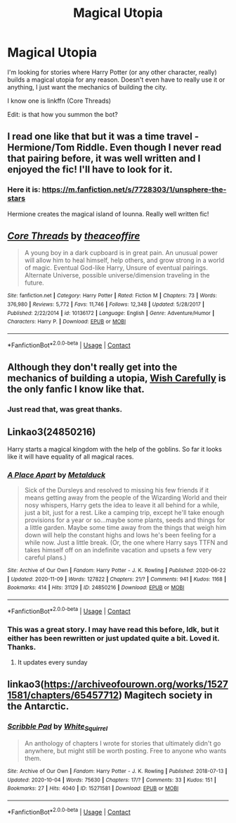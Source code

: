 #+TITLE: Magical Utopia

* Magical Utopia
:PROPERTIES:
:Author: Just_Me_-_-
:Score: 8
:DateUnix: 1605416538.0
:DateShort: 2020-Nov-15
:FlairText: Request
:END:
I'm looking for stories where Harry Potter (or any other character, really) builds a magical utopia for any reason. Doesn't even have to really use it or anything, I just want the mechanics of building the city.

I know one is linkffn (Core Threads)

Edit: is that how you summon the bot?


** I read one like that but it was a time travel - Hermione/Tom Riddle. Even though I never read that pairing before, it was well written and I enjoyed the fic! I'll have to look for it.
:PROPERTIES:
:Author: CarefulReplacement5
:Score: 3
:DateUnix: 1605418968.0
:DateShort: 2020-Nov-15
:END:

*** Here it is: [[https://m.fanfiction.net/s/7728303/1/unsphere-the-stars]]

Hermione creates the magical island of Iounna. Really well written fic!
:PROPERTIES:
:Author: CarefulReplacement5
:Score: 2
:DateUnix: 1605463023.0
:DateShort: 2020-Nov-15
:END:


** [[https://www.fanfiction.net/s/10136172/1/][*/Core Threads/*]] by [[https://www.fanfiction.net/u/4665282/theaceoffire][/theaceoffire/]]

#+begin_quote
  A young boy in a dark cupboard is in great pain. An unusual power will allow him to heal himself, help others, and grow strong in a world of magic. Eventual God-like Harry, Unsure of eventual pairings. Alternate Universe, possible universe/dimension traveling in the future.
#+end_quote

^{/Site/:} ^{fanfiction.net} ^{*|*} ^{/Category/:} ^{Harry} ^{Potter} ^{*|*} ^{/Rated/:} ^{Fiction} ^{M} ^{*|*} ^{/Chapters/:} ^{73} ^{*|*} ^{/Words/:} ^{376,980} ^{*|*} ^{/Reviews/:} ^{5,772} ^{*|*} ^{/Favs/:} ^{11,746} ^{*|*} ^{/Follows/:} ^{12,348} ^{*|*} ^{/Updated/:} ^{5/28/2017} ^{*|*} ^{/Published/:} ^{2/22/2014} ^{*|*} ^{/id/:} ^{10136172} ^{*|*} ^{/Language/:} ^{English} ^{*|*} ^{/Genre/:} ^{Adventure/Humor} ^{*|*} ^{/Characters/:} ^{Harry} ^{P.} ^{*|*} ^{/Download/:} ^{[[http://www.ff2ebook.com/old/ffn-bot/index.php?id=10136172&source=ff&filetype=epub][EPUB]]} ^{or} ^{[[http://www.ff2ebook.com/old/ffn-bot/index.php?id=10136172&source=ff&filetype=mobi][MOBI]]}

--------------

*FanfictionBot*^{2.0.0-beta} | [[https://github.com/FanfictionBot/reddit-ffn-bot/wiki/Usage][Usage]] | [[https://www.reddit.com/message/compose?to=tusing][Contact]]
:PROPERTIES:
:Author: FanfictionBot
:Score: 2
:DateUnix: 1605416560.0
:DateShort: 2020-Nov-15
:END:


** Although they don't really get into the mechanics of building a utopia, [[https://www.fanfiction.net/s/4356667/1/Wish-Carefully][Wish Carefully]] is the only fanfic I know like that.
:PROPERTIES:
:Author: Why634
:Score: 2
:DateUnix: 1605417805.0
:DateShort: 2020-Nov-15
:END:

*** Just read that, was great thanks.
:PROPERTIES:
:Author: Just_Me_-_-
:Score: 1
:DateUnix: 1605420669.0
:DateShort: 2020-Nov-15
:END:


** Linkao3(24850216)

Harry starts a magical kingdom with the help of the goblins. So far it looks like it will have equality of all magical races.
:PROPERTIES:
:Author: Ketsueki_Tsuki
:Score: 1
:DateUnix: 1605420867.0
:DateShort: 2020-Nov-15
:END:

*** [[https://archiveofourown.org/works/24850216][*/A Place Apart/*]] by [[https://www.archiveofourown.org/users/Metalduck/pseuds/Metalduck][/Metalduck/]]

#+begin_quote
  Sick of the Dursleys and resolved to missing his few friends if it means getting away from the people of the Wizarding World and their nosy whispers, Harry gets the idea to leave it all behind for a while, just a bit, just for a rest. Like a camping trip, except he'll take enough provisions for a year or so...maybe some plants, seeds and things for a little garden. Maybe some time away from the things that weigh him down will help the constant highs and lows he's been feeling for a while now. Just a little break. (Or, the one where Harry says TTFN and takes himself off on an indefinite vacation and upsets a few very careful plans.)
#+end_quote

^{/Site/:} ^{Archive} ^{of} ^{Our} ^{Own} ^{*|*} ^{/Fandom/:} ^{Harry} ^{Potter} ^{-} ^{J.} ^{K.} ^{Rowling} ^{*|*} ^{/Published/:} ^{2020-06-22} ^{*|*} ^{/Updated/:} ^{2020-11-09} ^{*|*} ^{/Words/:} ^{127822} ^{*|*} ^{/Chapters/:} ^{21/?} ^{*|*} ^{/Comments/:} ^{941} ^{*|*} ^{/Kudos/:} ^{1168} ^{*|*} ^{/Bookmarks/:} ^{414} ^{*|*} ^{/Hits/:} ^{31129} ^{*|*} ^{/ID/:} ^{24850216} ^{*|*} ^{/Download/:} ^{[[https://archiveofourown.org/downloads/24850216/A%20Place%20Apart.epub?updated_at=1604883012][EPUB]]} ^{or} ^{[[https://archiveofourown.org/downloads/24850216/A%20Place%20Apart.mobi?updated_at=1604883012][MOBI]]}

--------------

*FanfictionBot*^{2.0.0-beta} | [[https://github.com/FanfictionBot/reddit-ffn-bot/wiki/Usage][Usage]] | [[https://www.reddit.com/message/compose?to=tusing][Contact]]
:PROPERTIES:
:Author: FanfictionBot
:Score: 1
:DateUnix: 1605420883.0
:DateShort: 2020-Nov-15
:END:


*** This was a great story. I may have read this before, Idk, but it either has been rewritten or just updated quite a bit. Loved it. Thanks.
:PROPERTIES:
:Author: Just_Me_-_-
:Score: 1
:DateUnix: 1605432034.0
:DateShort: 2020-Nov-15
:END:

**** It updates every sunday
:PROPERTIES:
:Author: brockothrow
:Score: 1
:DateUnix: 1605434310.0
:DateShort: 2020-Nov-15
:END:


** linkao3([[https://archiveofourown.org/works/15271581/chapters/65457712]]) Magitech society in the Antarctic.
:PROPERTIES:
:Author: davidwelch158
:Score: 1
:DateUnix: 1605434702.0
:DateShort: 2020-Nov-15
:END:

*** [[https://archiveofourown.org/works/15271581][*/Scribble Pad/*]] by [[https://www.archiveofourown.org/users/White_Squirrel/pseuds/White_Squirrel][/White_Squirrel/]]

#+begin_quote
  An anthology of chapters I wrote for stories that ultimately didn't go anywhere, but might still be worth posting. Free to anyone who wants them.
#+end_quote

^{/Site/:} ^{Archive} ^{of} ^{Our} ^{Own} ^{*|*} ^{/Fandom/:} ^{Harry} ^{Potter} ^{-} ^{J.} ^{K.} ^{Rowling} ^{*|*} ^{/Published/:} ^{2018-07-13} ^{*|*} ^{/Updated/:} ^{2020-10-04} ^{*|*} ^{/Words/:} ^{75630} ^{*|*} ^{/Chapters/:} ^{17/?} ^{*|*} ^{/Comments/:} ^{33} ^{*|*} ^{/Kudos/:} ^{151} ^{*|*} ^{/Bookmarks/:} ^{27} ^{*|*} ^{/Hits/:} ^{4040} ^{*|*} ^{/ID/:} ^{15271581} ^{*|*} ^{/Download/:} ^{[[https://archiveofourown.org/downloads/15271581/Scribble%20Pad.epub?updated_at=1601869362][EPUB]]} ^{or} ^{[[https://archiveofourown.org/downloads/15271581/Scribble%20Pad.mobi?updated_at=1601869362][MOBI]]}

--------------

*FanfictionBot*^{2.0.0-beta} | [[https://github.com/FanfictionBot/reddit-ffn-bot/wiki/Usage][Usage]] | [[https://www.reddit.com/message/compose?to=tusing][Contact]]
:PROPERTIES:
:Author: FanfictionBot
:Score: 1
:DateUnix: 1605434720.0
:DateShort: 2020-Nov-15
:END:
